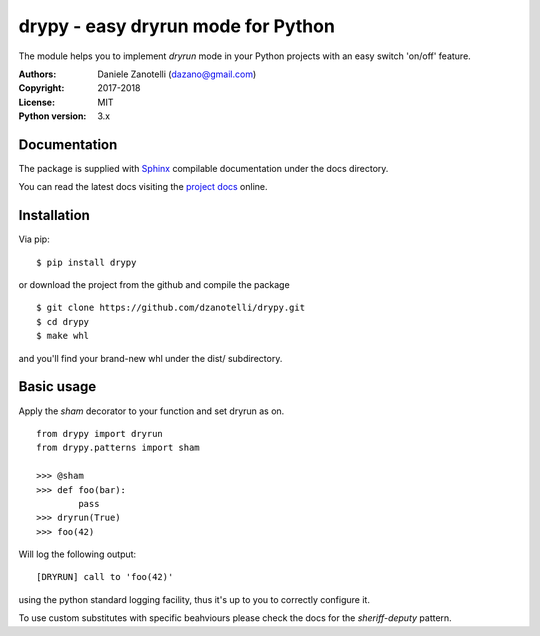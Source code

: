 drypy - easy dryrun mode for Python
===================================

The module helps you to implement `dryrun` mode in your
Python projects with an easy switch 'on/off' feature.

:Authors:
    Daniele Zanotelli (dazano@gmail.com)
:Copyright:
    2017-2018
:License:
    MIT
:Python version:
    3.x

Documentation
-------------
.. _Sphinx: http://www.sphinx-doc.org/
.. _`project docs`: https://drypy.readthedocs.io/

The package is supplied with Sphinx_ compilable documentation
under the docs directory.

You can read the latest docs visiting the `project docs`_ online.

Installation
------------

Via pip:

::

   $ pip install drypy

or download the project from the github and compile the package

::

   $ git clone https://github.com/dzanotelli/drypy.git
   $ cd drypy
   $ make whl

and you'll find your brand-new whl under the dist/ subdirectory.

Basic usage
-----------

Apply the `sham` decorator to your function and set dryrun as on.

::

   from drypy import dryrun
   from drypy.patterns import sham

   >>> @sham
   >>> def foo(bar):
           pass
   >>> dryrun(True)
   >>> foo(42)

Will log the following output:

::

   [DRYRUN] call to 'foo(42)'

using the python standard logging facility, thus it's up to you
to correctly configure it.

To use custom substitutes with specific beahviours please check the docs for the `sheriff-deputy` pattern.
